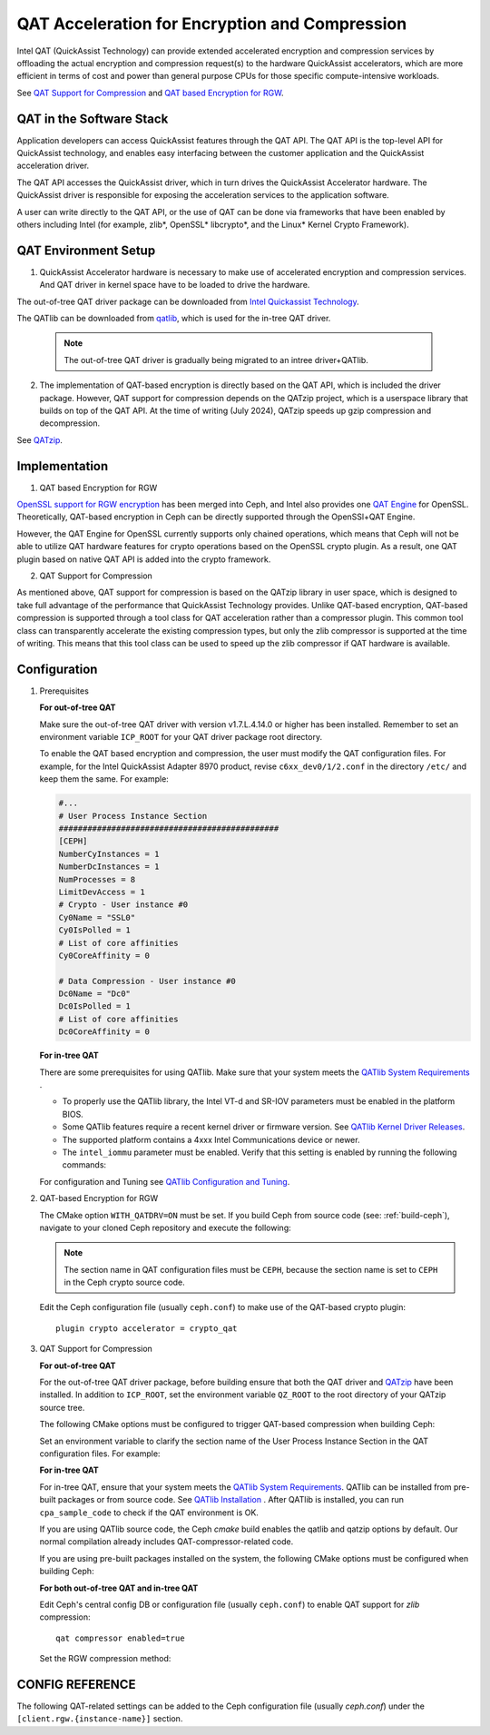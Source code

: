 ===============================================
QAT Acceleration for Encryption and Compression
===============================================

Intel QAT (QuickAssist Technology) can provide extended accelerated encryption
and compression services by offloading the actual encryption and compression
request(s) to the hardware QuickAssist accelerators, which are more efficient
in terms of cost and power than general purpose CPUs for those specific
compute-intensive workloads.

See `QAT Support for Compression`_ and `QAT based Encryption for RGW`_.


QAT in the Software Stack 
=========================

Application developers can access QuickAssist features through the QAT API.
The QAT API is the top-level API for QuickAssist technology, and enables easy
interfacing between the customer application and the QuickAssist acceleration
driver.

The QAT API accesses the QuickAssist driver, which in turn drives the
QuickAssist Accelerator hardware. The QuickAssist driver is responsible for
exposing the acceleration services to the application software.

A user can write directly to the QAT API, or the use of QAT can be done via
frameworks that have been enabled by others including Intel (for example, zlib*,
OpenSSL* libcrypto*, and the Linux* Kernel Crypto Framework).

QAT Environment Setup
=====================
1. QuickAssist Accelerator hardware is necessary to make use of accelerated
   encryption and compression services. And QAT driver in kernel space have to
   be loaded to drive the hardware.

The out-of-tree QAT driver package can be downloaded from `Intel Quickassist
Technology`_.

The QATlib can be downloaded from `qatlib`_, which is used for the in-tree QAT
driver.

   .. note::
      The out-of-tree QAT driver is gradually being migrated to an intree driver+QATlib.

2. The implementation of QAT-based encryption is directly based on the QAT API,
   which is included the driver package. However, QAT support for compression
   depends on the QATzip project, which is a userspace library that builds on
   top of the QAT API. At the time of writing (July 2024), QATzip speeds up
   gzip compression and decompression.

See `QATzip`_.

Implementation
==============
1. QAT based Encryption for RGW 

`OpenSSL support for RGW encryption`_ has been merged into Ceph, and Intel also
provides one `QAT Engine`_ for OpenSSL. Theoretically, QAT-based encryption in
Ceph can be directly supported through the OpenSSl+QAT Engine.

However, the QAT Engine for OpenSSL currently supports only chained operations,
which means that Ceph will not be able to utilize QAT hardware features for
crypto operations based on the OpenSSL crypto plugin. As a result, one QAT plugin
based on native QAT API is added into the crypto framework.

2. QAT Support for Compression

As mentioned above, QAT support for compression is based on the QATzip library
in user space, which is designed to take full advantage of the performance that
QuickAssist Technology provides. Unlike QAT-based encryption, QAT-based
compression is supported through a tool class for QAT acceleration rather than
a compressor plugin. This common tool class can transparently accelerate the
existing compression types, but only the zlib compressor is supported at the
time of writing. This means that this tool class can be used to speed up
the zlib compressor if QAT hardware is available.

Configuration
=============
#. Prerequisites

   **For out-of-tree QAT**

   Make sure the out-of-tree QAT driver with version v1.7.L.4.14.0 or higher
   has been installed.  Remember to set an environment variable ``ICP_ROOT``
   for your QAT driver package root directory. 

   To enable the QAT based encryption and compression, the user must modify the
   QAT configuration files. For example, for the Intel QuickAssist Adapter 8970
   product, revise ``c6xx_dev0/1/2.conf`` in the directory ``/etc/`` and keep them
   the same. For example:

   .. code-block:: ini
        
      #...
      # User Process Instance Section
      ##############################################
      [CEPH]
      NumberCyInstances = 1
      NumberDcInstances = 1
      NumProcesses = 8
      LimitDevAccess = 1
      # Crypto - User instance #0
      Cy0Name = "SSL0"
      Cy0IsPolled = 1
      # List of core affinities
      Cy0CoreAffinity = 0
       
      # Data Compression - User instance #0
      Dc0Name = "Dc0"
      Dc0IsPolled = 1
      # List of core affinities
      Dc0CoreAffinity = 0

   **For in-tree QAT**

   There are some prerequisites for using QATlib. Make sure that your system
   meets the `QATlib System Requirements`_ .

   * To properly use the QATlib library, the Intel VT-d and SR-IOV parameters
     must be enabled in the platform BIOS.
   * Some QATlib features require a recent kernel driver or firmware version.
     See `QATlib Kernel Driver Releases`_.
   * The supported platform contains a 4xxx Intel Communications device or
     newer.
   * The ``intel_iommu`` parameter must be enabled. Verify that this setting is
     enabled by running the following commands:

     .. prompt:: bash $

        cat /proc/cmdline | grep intel_iommu=on
        sudo sh -c 'echo "@qat - memlock 204800" >> /etc/security/limits.conf'
        sudo su -l $USER

   For configuration and Tuning see `QATlib Configuration and Tuning`_.

#. QAT-based Encryption for RGW 

   The CMake option ``WITH_QATDRV=ON`` must be set. If you build Ceph from
   source code (see: :ref:`build-ceph`), navigate to your cloned Ceph repository 
   and execute the following:

   .. prompt:: bash $ 

      cd ceph
      ./do_cmake.sh -DWITH_QATDRV=ON
      cd build
      ininja

   .. note:: The section name in QAT configuration files must be ``CEPH``,
      because the section name is set to ``CEPH`` in the Ceph crypto source code.
  
   Edit the Ceph configuration file (usually ``ceph.conf``) to make use of the
   QAT-based crypto plugin::

      plugin crypto accelerator = crypto_qat

#. QAT Support for Compression

   **For out-of-tree QAT**

   For the out-of-tree QAT driver package, before building ensure that both the QAT
   driver and `QATzip`_  have been installed. In addition to ``ICP_ROOT``,
   set the environment variable ``QZ_ROOT`` to the root directory of your QATzip
   source tree.

   The following CMake options must be configured to trigger QAT-based
   compression when building Ceph:
  
   .. prompt:: bash $

      ./do_cmake.sh -DWITH_QATDRV=ON -DWITH_QATZIP=ON -DWITH_SYSTEM_QATZIP=ON -DWITH_QATLIB=OFF

   Set an environment variable to clarify the section name of the User Process
   Instance Section in the QAT configuration files. For example: 
  
   .. prompt:: bash $

      export QAT_SECTION_NAME=CEPH

   **For in-tree QAT**

   For in-tree QAT, ensure that your system meets the `QATlib System
   Requirements`_.  QATlib can be installed from pre-built packages or from
   source code.  See `QATlib Installation`_ . After QATlib is installed, you
   can run ``cpa_sample_code`` to check if the QAT environment is OK.

   If you are using QATlib source code, the Ceph `cmake` build enables the
   qatlib and qatzip options by default. Our normal compilation
   already includes QAT-compressor-related code.

   .. prompt:: bash $

      ./do_cmake.sh

   If you are using pre-built packages installed on the system, the following
   CMake options must be configured when building Ceph:

   .. prompt:: bash $

      ./do_cmake.sh -DWITH_SYSTEM_QATLIB=ON -DWITH_SYSTEM_QATZIP=ON


   **For both out-of-tree QAT and in-tree QAT**

   Edit Ceph's central config DB or configuration file (usually ``ceph.conf``) to enable QAT
   support for *zlib* compression::

      qat compressor enabled=true

   Set the RGW compression method:

   .. prompt:: bash $

      # for storage class(STANDARD)
      radosgw-admin zone placement modify --rgw-zone=default --placement-id=default-placement --compression=zlib
      # or create a new storage class(COLD) and define data pool(default.rgw.cold.data)
      radosgw-admin zonegroup placement add --rgw-zonegroup default --placement-id default-placement --storage-class COLD
      radosgw-admin zone placement add --rgw-zone default --placement-id default-placement --storage-class COLD --compression zlib --data-pool default.rgw.cold.data

CONFIG REFERENCE
================
The following QAT-related settings can be added to the Ceph configuration file
(usually `ceph.conf`) under the ``[client.rgw.{instance-name}]`` section.

.. confval:: qat_compressor_session_max_number
.. confval:: qat_compressor_busy_polling



.. _QAT Support for Compression: https://github.com/ceph/ceph/pull/19714
.. _QAT based Encryption for RGW: https://github.com/ceph/ceph/pull/19386
.. _Intel Quickassist Technology: https://01.org/intel-quickassist-technology
.. _QATzip: https://github.com/intel/QATzip
.. _OpenSSL support for RGW encryption: https://github.com/ceph/ceph/pull/15168
.. _QAT Engine: https://github.com/intel/QAT_Engine
.. _qatlib: https://github.com/intel/qatlib
.. _QATlib User's Guide: https://intel.github.io/quickassist/qatlib/index.html
.. _QATlib System Requirements: https://intel.github.io/quickassist/qatlib/requirements.html
.. _QATlib Installation: https://intel.github.io/quickassist/qatlib/install.html
.. _QATlib Configuration and Tuning: https://intel.github.io/quickassist/qatlib/configuration.html
.. _QATlib Kernel Driver Releases: https://intel.github.io/quickassist/RN/In-Tree/in_tree_firmware_RN.html#qat-kernel-driver-releases-features
